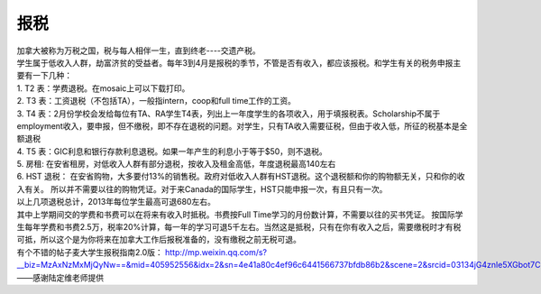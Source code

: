 ﻿报税
=====================================
| 加拿大被称为万税之国，税与每人相伴一生，直到终老----交遗产税。 
| 学生属于低收入人群，劫富济贫的受益者。每年3到4月是报税的季节，不管是否有收入，都应该报税。和学生有关的税务申报主要有一下几种： 
| 1. T2 表：学费退税。在mosaic上可以下载打印。
| 2. T3 表：工资退税（不包括TA），一般指intern，coop和full time工作的工资。
| 3. T4 表：2月份学校会发给每位有TA、RA学生T4表，列出上一年度学生的各项收入，用于填报税表。Scholarship不属于employment收入，要申报，但不缴税，即不存在退税的问题。对学生，只有TA收入需要征税，但由于收入低，所征的税基本是全额退税 
| 4. T5 表：GIC利息和银行存款利息退税。如果一年产生的利息小于等于$50，则不退税。
| 5. 房租: 在安省租房，对低收入人群有部分退税，按收入及租金高低，年度退税最高140左右 
| 6. HST 退税： 在安省购物，大多要付13%的销售税。政府对低收入人群有HST退税。这个退税额和你的购物额无关，只和你的收入有关。 所以并不需要以往的购物凭证。对于来Canada的国际学生，HST只能申报一次，有且只有一次。
| 以上几项退税总计，2013年每位学生最高可退680左右。 

| 其中上学期间交的学费和书费可以在将来有收入时抵税。书费按Full Time学习的月份数计算，不需要以往的买书凭证。 按国际学生每年学费和书费2.5万，税率20%计算，每一年的学习可退5千左右。当然这是抵税，只有在你有收入之后，需要缴税时才有税可抵，所以这个是为你将来在加拿大工作后报税准备的，没有缴税之前无税可退。 
| 有个不错的帖子麦大学生报税指南2.0版： http://mp.weixin.qq.com/s?__biz=MzAxNzMxMjQyNw==&mid=405952556&idx=2&sn=4e41a80c4ef96c6441566737bfdb86b2&scene=2&srcid=03134jG4znle5XGbot7CHafS#rd 

| ——感谢陆定维老师提供